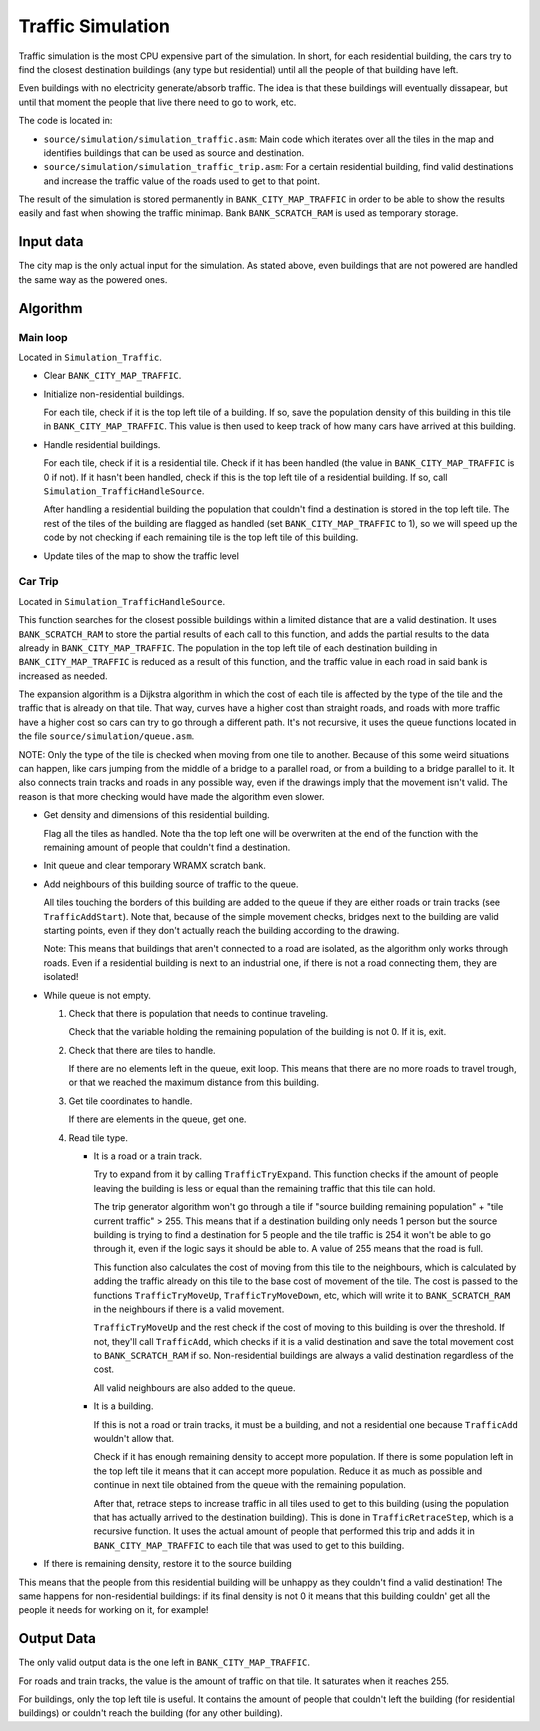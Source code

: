 ==================
Traffic Simulation
==================

Traffic simulation is the most CPU expensive part of the simulation. In short,
for each residential building, the cars try to find the closest destination
buildings (any type but residential) until all the people of that building have
left.

Even buildings with no electricity generate/absorb traffic. The idea is that
these buildings will eventually dissapear, but until that moment the people that
live there need to go to work, etc.

The code is located in:

- ``source/simulation/simulation_traffic.asm``: Main code which iterates over
  all the tiles in the map and identifies buildings that can be used as source
  and destination.

- ``source/simulation/simulation_traffic_trip.asm``: For a certain residential
  building, find valid destinations and increase the traffic value of the roads
  used to get to that point.

The result of the simulation is stored permanently in ``BANK_CITY_MAP_TRAFFIC``
in order to be able to show the results easily and fast when showing the traffic
minimap. Bank ``BANK_SCRATCH_RAM`` is used as temporary storage.

Input data
==========

The city map is the only actual input for the simulation. As stated above, even
buildings that are not powered are handled the same way as the powered ones.

Algorithm
=========

Main loop
---------

Located in ``Simulation_Traffic``.

- Clear ``BANK_CITY_MAP_TRAFFIC``.

- Initialize non-residential buildings.

  For each tile, check if it is the top left tile of a building. If so, save the
  population density of this building in this tile in ``BANK_CITY_MAP_TRAFFIC``.
  This value is then used to keep track of how many cars have arrived at this
  building.

- Handle residential buildings.

  For each tile, check if it is a residential tile. Check if it has been handled
  (the value in ``BANK_CITY_MAP_TRAFFIC`` is 0 if not). If it hasn't been
  handled, check if this is the top left tile of a residential building. If so,
  call ``Simulation_TrafficHandleSource``.

  After handling a residential building the population that couldn't find a
  destination is stored in the top left tile. The rest of the tiles of the
  building are flagged as handled (set ``BANK_CITY_MAP_TRAFFIC`` to 1), so we
  will speed up the code by not checking if each remaining tile is the top left
  tile of this building.

- Update tiles of the map to show the traffic level

Car Trip
--------

Located in ``Simulation_TrafficHandleSource``.

This function searches for the closest possible buildings within a limited
distance that are a valid destination. It uses ``BANK_SCRATCH_RAM`` to store the
partial results of each call to this function, and adds the partial results to
the data already in ``BANK_CITY_MAP_TRAFFIC``. The population in the top left
tile of each destination building in ``BANK_CITY_MAP_TRAFFIC`` is reduced as a
result of this function, and the traffic value in each road in said bank is
increased as needed.

The expansion algorithm is a Dijkstra algorithm in which the cost of each tile
is affected by the type of the tile and the traffic that is already on that
tile. That way, curves have a higher cost than straight roads, and roads with
more traffic have a higher cost so cars can try to go through a different path.
It's not recursive, it uses the queue functions located in the file
``source/simulation/queue.asm``.

NOTE: Only the type of the tile is checked when moving from one tile to another.
Because of this some weird situations can happen, like cars jumping from the
middle of a bridge to a parallel road, or from a building to a bridge parallel
to it. It also connects train tracks and roads in any possible way, even if the
drawings imply that the movement isn't valid. The reason is that more checking
would have made the algorithm even slower.

- Get density and dimensions of this residential building.

  Flag all the tiles as handled. Note tha the top left one will be overwriten at
  the end of the function with the remaining amount of people that couldn't find
  a destination.

- Init queue and clear temporary WRAMX scratch bank.

- Add neighbours of this building source of traffic to the queue.

  All tiles touching the borders of this building are added to the queue if they
  are either roads or train tracks (see ``TrafficAddStart``). Note that, because
  of the simple movement checks, bridges next to the building are valid starting
  points, even if they don't actually reach the building according to the
  drawing.

  Note: This means that buildings that aren't connected to a road are isolated,
  as the algorithm only works through roads. Even if a residential building is
  next to an industrial one, if there is not a road connecting them, they are
  isolated!

- While queue is not empty.

  1. Check that there is population that needs to continue traveling.

     Check that the variable holding the remaining population of the building is
     not 0. If it is, exit.

  2. Check that there are tiles to handle.

     If there are no elements left in the queue, exit loop. This means that
     there are no more roads to travel trough, or that we reached the maximum
     distance from this building.

  3. Get tile coordinates to handle.

     If there are elements in the queue, get one.

  4. Read tile type.

     - It is a road or a train track.

       Try to expand from it by calling ``TrafficTryExpand``. This function
       checks if the amount of people leaving the building is less or equal than
       the remaining traffic that this tile can hold.

       The trip generator algorithm won't go through a tile if "source building
       remaining population" + "tile current traffic" > 255. This means that if
       a destination  building only needs 1 person but the source building is
       trying to find a  destination for 5 people and the tile traffic is 254 it
       won't be able to go  through it, even if the logic says it should be able
       to. A value of 255 means that the road is full.

       This function also calculates the cost of moving from this tile to the
       neighbours, which is calculated by adding the traffic already on this
       tile to the base cost of movement of the tile. The cost is passed to the
       functions ``TrafficTryMoveUp``, ``TrafficTryMoveDown``, etc, which will
       write it to ``BANK_SCRATCH_RAM`` in the neighbours if there is a valid
       movement.

       ``TrafficTryMoveUp`` and the rest check if the cost of moving to this
       building is over the threshold. If not, they'll call ``TrafficAdd``,
       which checks if it is a valid destination and save the total movement
       cost to ``BANK_SCRATCH_RAM`` if so. Non-residential buildings are always
       a valid destination regardless of the cost.

       All valid neighbours are also added to the queue.

     - It is a building.

       If this is not a road or train tracks, it must be a building, and not a
       residential one because ``TrafficAdd`` wouldn't allow that.

       Check if it has enough remaining density to accept more population. If
       there is some population left in the top left tile it means that it can
       accept  more population. Reduce it as much as possible and continue in
       next tile obtained from the queue with the remaining population.

       After that, retrace steps to increase traffic in all tiles used to get to
       this building (using the population that has actually arrived to the
       destination building). This is done in ``TrafficRetraceStep``, which is a
       recursive function. It uses the actual amount of people that performed
       this trip and adds it in ``BANK_CITY_MAP_TRAFFIC`` to each tile that was
       used to get to this building.

- If there is remaining density, restore it to the source building

This means that the people from this residential building will be unhappy as
they couldn't find a valid destination! The same happens for non-residential
buildings: if its final density is not 0 it means that this building couldn'
get all the people it needs for working on it, for example!

Output Data
===========

The only valid output data is the one left in ``BANK_CITY_MAP_TRAFFIC``.

For roads and train tracks, the value is the amount of traffic on that tile. It
saturates when it reaches 255.

For buildings, only the top left tile is useful. It contains the amount of
people that couldn't left the building (for residential buildings) or couldn't
reach the building (for any other building).
